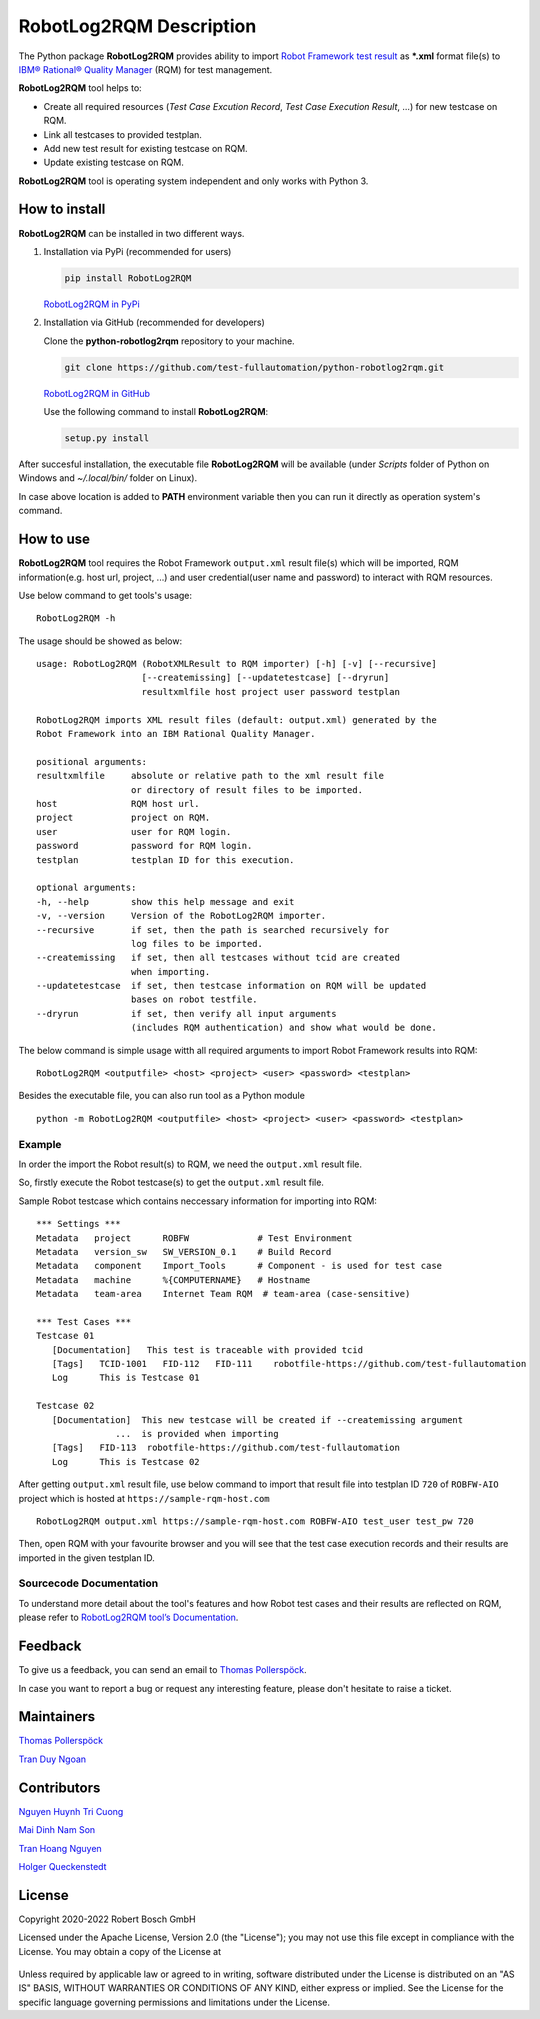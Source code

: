 .. Copyright 2020-2022 Robert Bosch GmbH

.. Licensed under the Apache License, Version 2.0 (the "License");
   you may not use this file except in compliance with the License.
   You may obtain a copy of the License at

.. http://www.apache.org/licenses/LICENSE-2.0

.. Unless required by applicable law or agreed to in writing, software
   distributed under the License is distributed on an "AS IS" BASIS,
   WITHOUT WARRANTIES OR CONDITIONS OF ANY KIND, either express or implied.
   See the License for the specific language governing permissions and
   limitations under the License.

RobotLog2RQM Description
========================

The Python package **RobotLog2RQM** provides ability to import `Robot Framework 
test result`_ as ***.xml** format file(s) to `IBM® Rational® Quality Manager`_ 
(RQM) for test management.

**RobotLog2RQM** tool helps to:

* Create all required resources (*Test Case Excution Record*, *Test Case 
  Execution Result*, ...) for new testcase on RQM.
* Link all testcases to provided testplan.
* Add new test result for existing testcase on RQM.
* Update existing testcase on RQM.

**RobotLog2RQM** tool is operating system independent and only works with 
Python 3.

How to install
--------------

**RobotLog2RQM** can be installed in two different ways.

1. Installation via PyPi (recommended for users)

   .. code::

      pip install RobotLog2RQM

   `RobotLog2RQM in PyPi <https://pypi.org/project/RobotLog2RQM/>`_

2. Installation via GitHub (recommended for developers)

   Clone the **python-robotlog2rqm** repository to your machine.

   .. code::

      git clone https://github.com/test-fullautomation/python-robotlog2rqm.git

   `RobotLog2RQM in GitHub <https://github.com/test-fullautomation/python-robotlog2rqm>`_

   Use the following command to install **RobotLog2RQM**:

   .. code::

      setup.py install

After succesful installation, the executable file **RobotLog2RQM** 
will be available (under *Scripts* folder of Python on Windows 
and *~/.local/bin/* folder on Linux).

In case above location is added to **PATH** environment variable 
then you can run it directly as operation system's command.

How to use
----------

**RobotLog2RQM** tool requires the Robot Framework ``output.xml`` result file(s) 
which will be imported, RQM information(e.g. host url, project, ...) and user 
credential(user name and password) to interact with RQM resources.

Use below command to get tools's usage:

::

   RobotLog2RQM -h


The usage should be showed as below:

::

   usage: RobotLog2RQM (RobotXMLResult to RQM importer) [-h] [-v] [--recursive] 
                       [--createmissing] [--updatetestcase] [--dryrun] 
                       resultxmlfile host project user password testplan

   RobotLog2RQM imports XML result files (default: output.xml) generated by the 
   Robot Framework into an IBM Rational Quality Manager.

   positional arguments:
   resultxmlfile     absolute or relative path to the xml result file 
                     or directory of result files to be imported.
   host              RQM host url.
   project           project on RQM.
   user              user for RQM login.
   password          password for RQM login.
   testplan          testplan ID for this execution.

   optional arguments:
   -h, --help        show this help message and exit
   -v, --version     Version of the RobotLog2RQM importer.
   --recursive       if set, then the path is searched recursively for 
                     log files to be imported.
   --createmissing   if set, then all testcases without tcid are created 
                     when importing.
   --updatetestcase  if set, then testcase information on RQM will be updated 
                     bases on robot testfile.
   --dryrun          if set, then verify all input arguments 
                     (includes RQM authentication) and show what would be done.


The below command is simple usage witth all required arguments to import 
Robot Framework results into RQM:

::

   RobotLog2RQM <outputfile> <host> <project> <user> <password> <testplan>

Besides the executable file, you can also run tool as a Python module

::

   python -m RobotLog2RQM <outputfile> <host> <project> <user> <password> <testplan>


Example
~~~~~~~

In order the import the Robot result(s) to RQM, we need the ``output.xml`` result file.

So, firstly execute the Robot testcase(s) to get the ``output.xml`` result file.

Sample Robot testcase which contains neccessary information for importing into RQM:

::

   *** Settings ***
   Metadata   project      ROBFW             # Test Environment
   Metadata   version_sw   SW_VERSION_0.1    # Build Record
   Metadata   component    Import_Tools      # Component - is used for test case
   Metadata   machine      %{COMPUTERNAME}   # Hostname
   Metadata   team-area    Internet Team RQM  # team-area (case-sensitive)

   *** Test Cases ***
   Testcase 01
      [Documentation]   This test is traceable with provided tcid  
      [Tags]   TCID-1001   FID-112   FID-111    robotfile-https://github.com/test-fullautomation
      Log      This is Testcase 01

   Testcase 02
      [Documentation]  This new testcase will be created if --createmissing argument 
                  ...  is provided when importing
      [Tags]   FID-113  robotfile-https://github.com/test-fullautomation
      Log      This is Testcase 02

After getting ``output.xml`` result file, use below command to import that 
result file into testplan ID ``720`` of ``ROBFW-AIO`` project which is hosted 
at ``https://sample-rqm-host.com`` 

::

   RobotLog2RQM output.xml https://sample-rqm-host.com ROBFW-AIO test_user test_pw 720

Then, open RQM with your favourite browser and you will see that the test case 
execution records and their results are imported in the given testplan ID.

Sourcecode Documentation
~~~~~~~~~~~~~~~~~~~~~~~~

To understand more detail about the tool's features and how Robot test cases and
their results are reflected on RQM, please refer to `RobotLog2RQM tool’s Documentation`_.

Feedback
--------

To give us a feedback, you can send an email to `Thomas Pollerspöck`_.

In case you want to report a bug or request any interesting feature, 
please don't hesitate to raise a ticket.

Maintainers
-----------

`Thomas Pollerspöck`_

`Tran Duy Ngoan`_

Contributors
------------

`Nguyen Huynh Tri Cuong`_

`Mai Dinh Nam Son`_

`Tran Hoang Nguyen`_

`Holger Queckenstedt`_


License
-------

Copyright 2020-2022 Robert Bosch GmbH

Licensed under the Apache License, Version 2.0 (the "License");
you may not use this file except in compliance with the License.
You may obtain a copy of the License at

    |License: Apache v2|

Unless required by applicable law or agreed to in writing, software
distributed under the License is distributed on an "AS IS" BASIS,
WITHOUT WARRANTIES OR CONDITIONS OF ANY KIND, either express or implied.
See the License for the specific language governing permissions and
limitations under the License.


.. |License: Apache v2| image:: https://img.shields.io/pypi/l/robotframework.svg
   :target: http://www.apache.org/licenses/LICENSE-2.0.html
.. _Robot Framework test result: https://robotframework.org/robotframework/latest/RobotFrameworkUserGuide.html#output-file
.. _IBM® Rational® Quality Manager: https://www.ibm.com/support/knowledgecenter/SSYMRC_6.0.2/com.ibm.rational.test.qm.doc/topics/c_qm_overview.html
.. _RobotLog2RQM tool’s Documentation: https://github.com/test-fullautomation/robotframework-robotlog2rqm/blob/develop/RobotLog2RQM/RobotLog2RQM.pdf
.. _Thomas Pollerspöck: mailto:Thomas.Pollerspoeck@de.bosch.com
.. _Tran Duy Ngoan: mailto:Ngoan.TranDuy@vn.bosch.com
.. _Nguyen Huynh Tri Cuong: mailto:Cuong.NguyenHuynhTri@vn.bosch.com
.. _Mai Dinh Nam Son: mailto:Son.MaiDinhNam@vn.bosch.com
.. _Tran Hoang Nguyen: mailto:Nguyen.TranHoang@vn.bosch.com
.. _Holger Queckenstedt: mailto:Holger.Queckenstedt@de.bosch.com